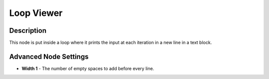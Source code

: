Loop Viewer
===========

Description
-----------

This node is put inside a loop where it prints the input at each iteration in a new line in a text block.

.. image:: gifs/loop_viewer_node.gif

Advanced Node Settings
----------------------

- **Width 1** - The number of empty spaces to add before every line.
